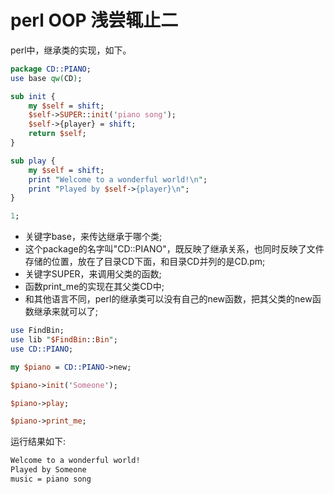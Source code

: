 #+OPTIONS: ^:nil
#+BEGIN_COMMENT
.. title: Perl tips series 3
.. slug: 2017-07-26-perl-misc3
.. date: 2017-07-26 10:59:30 UTC+08:00
.. tag: 
.. category: perl
.. link:
.. description:
.. type: text
#+END_COMMENT

* perl OOP 浅尝辄止二
perl中，继承类的实现，如下。
#+BEGIN_SRC perl
package CD::PIANO;
use base qw(CD);

sub init {
    my $self = shift;
    $self->SUPER::init('piano song');
    $self->{player} = shift;
    return $self;
}

sub play {
    my $self = shift;
    print "Welcome to a wonderful world!\n";
    print "Played by $self->{player}\n";
}

1;
#+END_SRC

- 关键字base，来传达继承于哪个类;
- 这个package的名字叫"CD::PIANO"，既反映了继承关系，也同时反映了文件存储的位置，放在了目录CD下面，和目录CD并列的是CD.pm;
- 关键字SUPER，来调用父类的函数;
- 函数print_me的实现在其父类CD中;
- 和其他语言不同，perl的继承类可以没有自己的new函数，把其父类的new函数继承来就可以了;
#+BEGIN_SRC perl
use FindBin;
use lib "$FindBin::Bin";
use CD::PIANO;

my $piano = CD::PIANO->new;

$piano->init('Someone');

$piano->play;

$piano->print_me;

#+END_SRC

运行结果如下:
#+BEGIN_SRC sh
Welcome to a wonderful world!
Played by Someone
music = piano song
#+END_SRC


